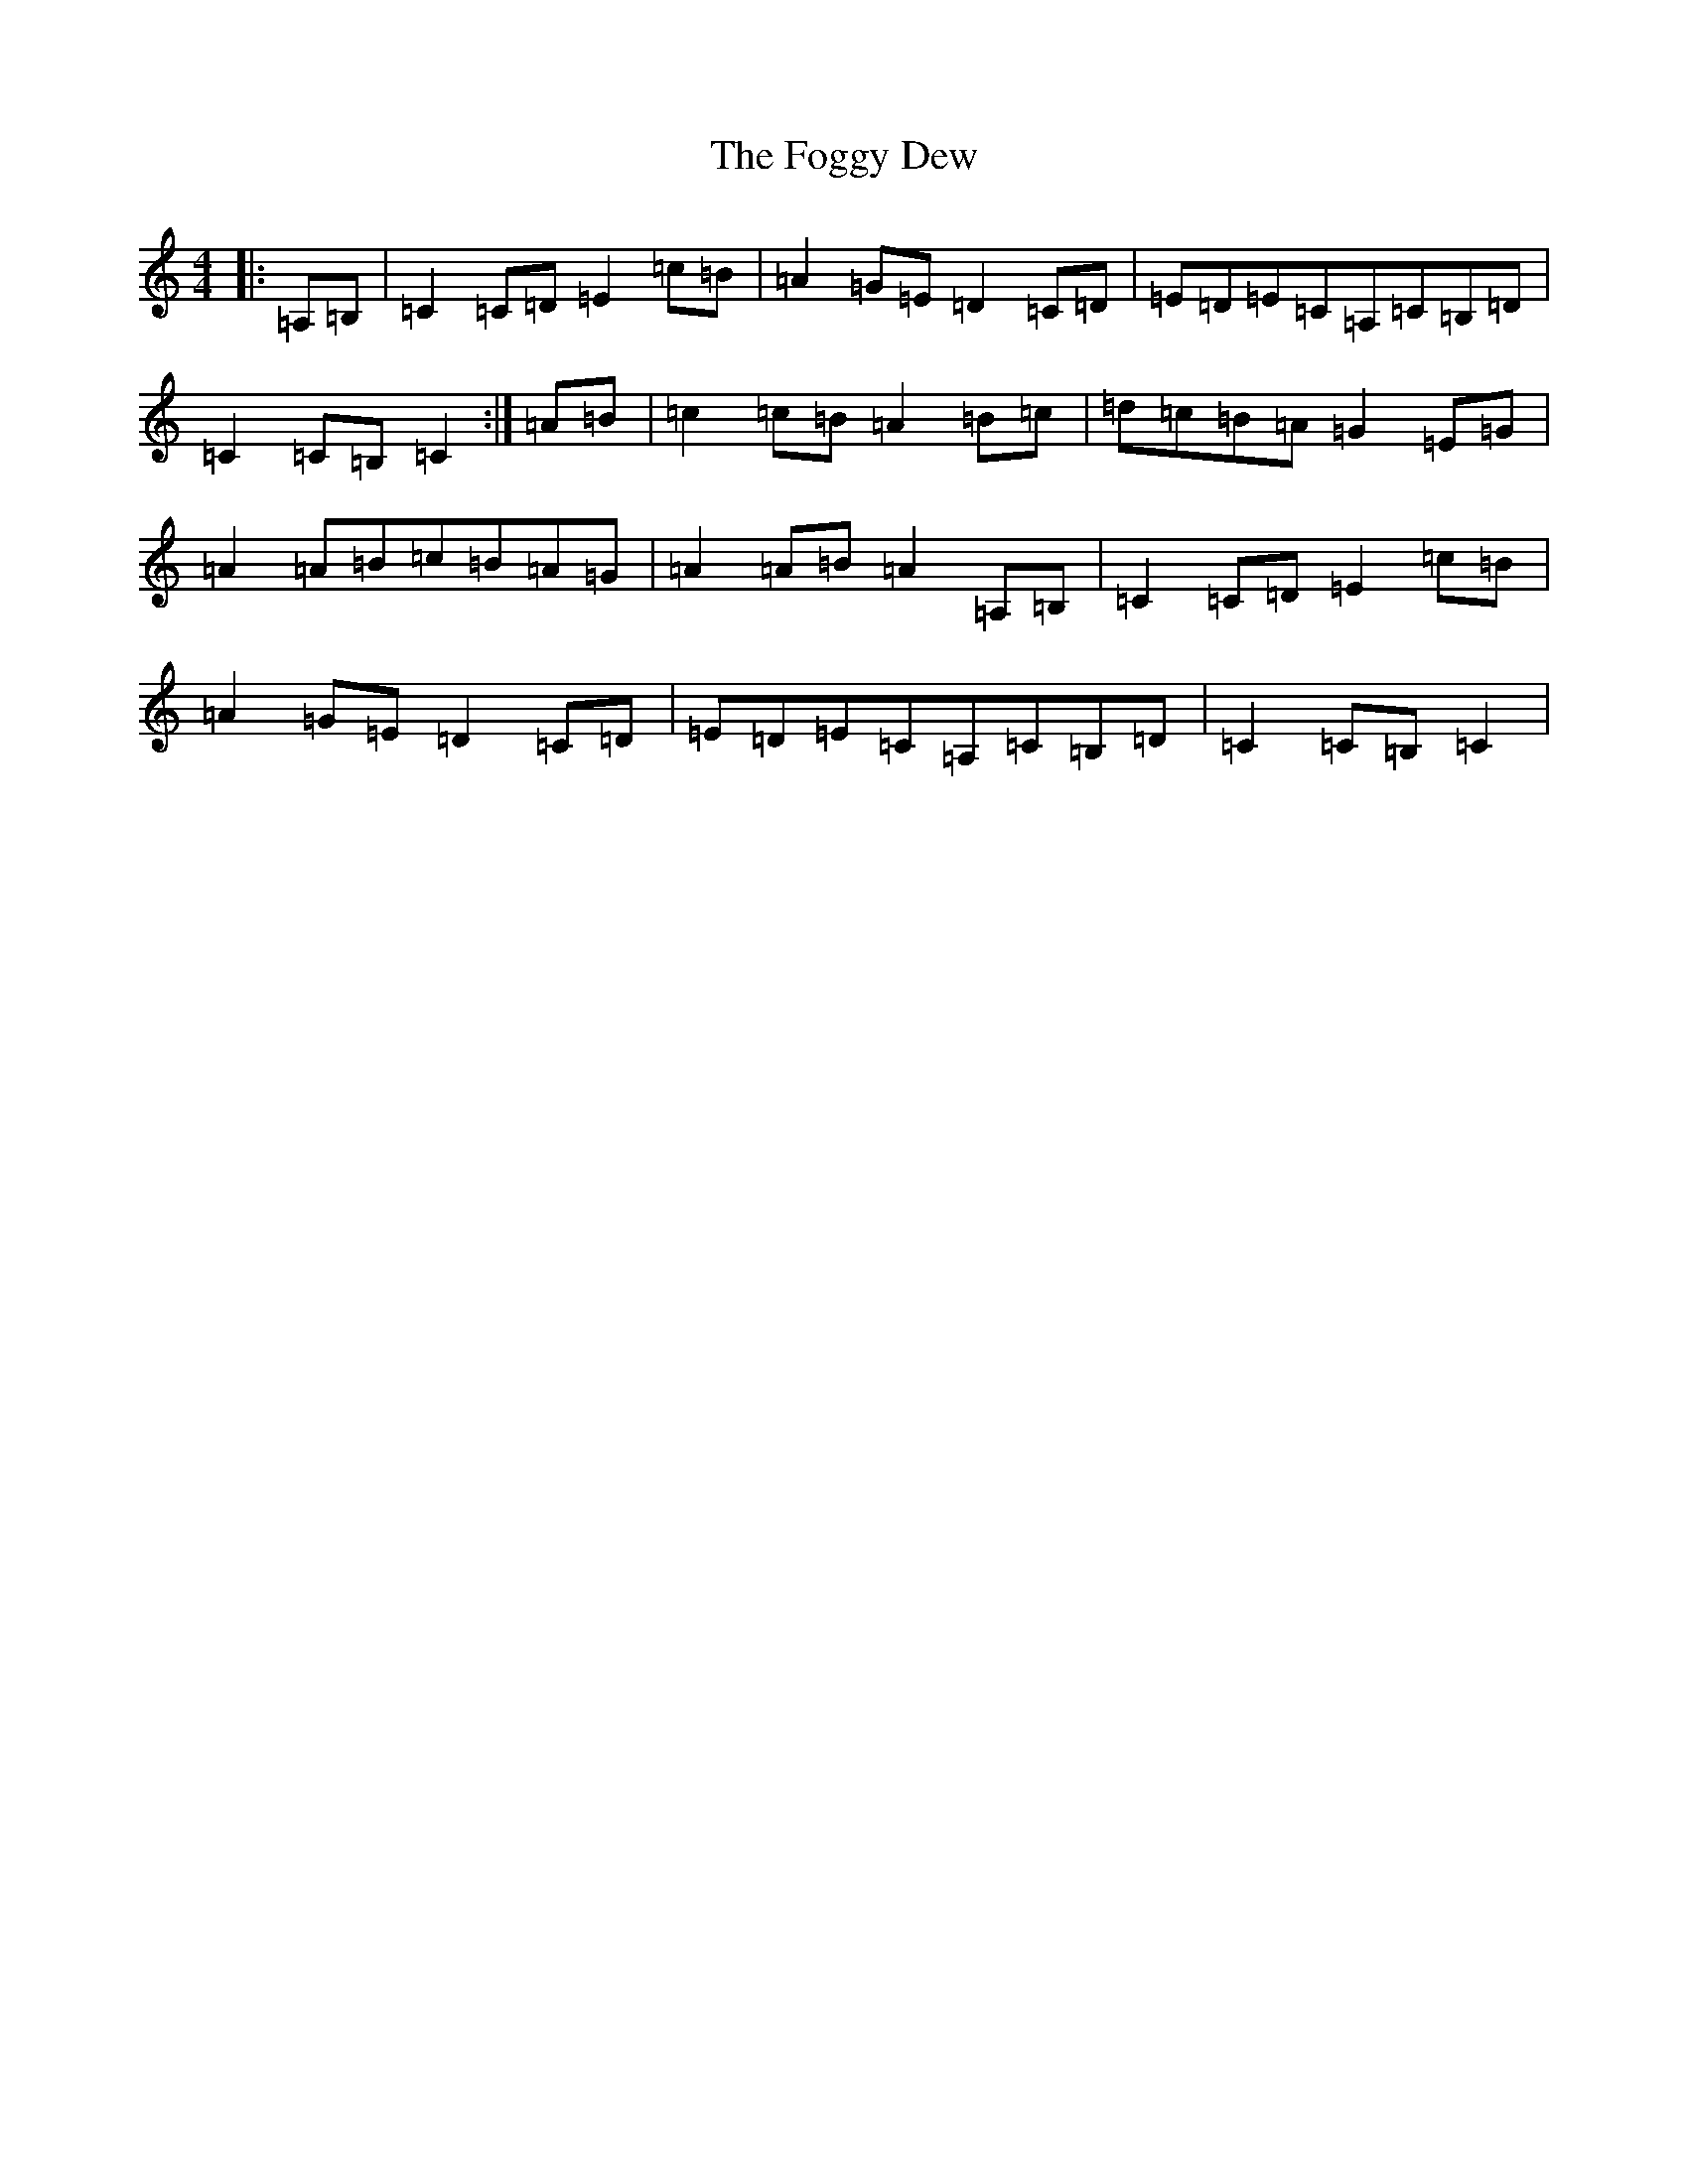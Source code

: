 X: 7079
T: Foggy Dew, The
S: https://thesession.org/tunes/9488#setting20027
R: waltz
M:4/4
L:1/8
K: C Major
|:=A,=B,|=C2=C=D=E2=c=B|=A2=G=E=D2=C=D|=E=D=E=C=A,=C=B,=D|=C2=C=B,=C2:|=A=B|=c2=c=B=A2=B=c|=d=c=B=A=G2=E=G|=A2=A=B=c=B=A=G|=A2=A=B=A2=A,=B,|=C2=C=D=E2=c=B|=A2=G=E=D2=C=D|=E=D=E=C=A,=C=B,=D|=C2=C=B,=C2|